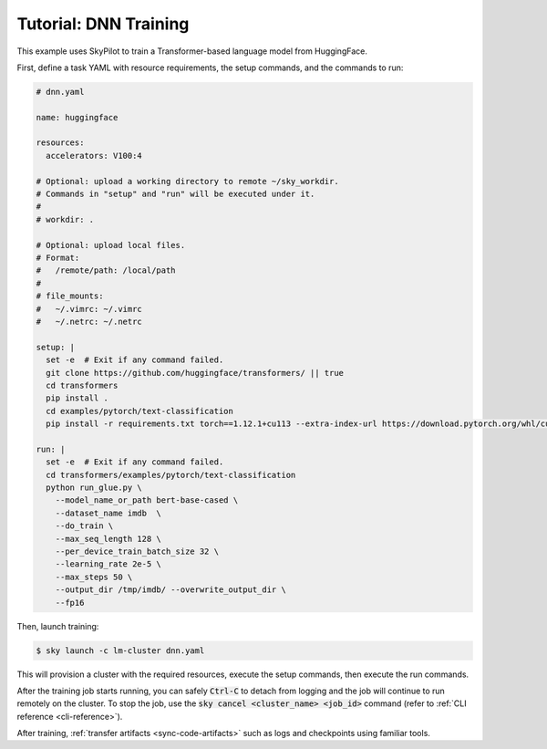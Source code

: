 .. _dnn-training:

Tutorial: DNN Training
======================
This example uses SkyPilot to train a Transformer-based language model from HuggingFace.

First, define a task YAML with resource requirements, the setup commands,
and the commands to run:

.. code-block:: yaml

  # dnn.yaml

  name: huggingface

  resources:
    accelerators: V100:4

  # Optional: upload a working directory to remote ~/sky_workdir.
  # Commands in "setup" and "run" will be executed under it.
  #
  # workdir: .

  # Optional: upload local files.
  # Format:
  #   /remote/path: /local/path
  #
  # file_mounts:
  #   ~/.vimrc: ~/.vimrc
  #   ~/.netrc: ~/.netrc

  setup: |
    set -e  # Exit if any command failed.
    git clone https://github.com/huggingface/transformers/ || true
    cd transformers
    pip install .
    cd examples/pytorch/text-classification
    pip install -r requirements.txt torch==1.12.1+cu113 --extra-index-url https://download.pytorch.org/whl/cu113

  run: |
    set -e  # Exit if any command failed.
    cd transformers/examples/pytorch/text-classification
    python run_glue.py \
      --model_name_or_path bert-base-cased \
      --dataset_name imdb  \
      --do_train \
      --max_seq_length 128 \
      --per_device_train_batch_size 32 \
      --learning_rate 2e-5 \
      --max_steps 50 \
      --output_dir /tmp/imdb/ --overwrite_output_dir \
      --fp16


Then, launch training:

.. code-block:: console

   $ sky launch -c lm-cluster dnn.yaml

This will provision a cluster with the required resources, execute the setup
commands, then execute the run commands.

After the training job starts running, you can safely :code:`Ctrl-C` to detach
from logging and the job will continue to run remotely on the cluster.  To stop
the job, use the :code:`sky cancel <cluster_name> <job_id>` command (refer to :ref:`CLI reference <cli-reference>`).

After training, :ref:`transfer artifacts <sync-code-artifacts>` such
as logs and checkpoints using familiar tools.
